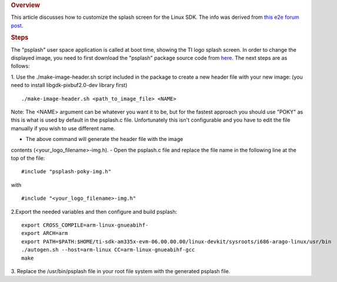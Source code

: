 .. http://processors.wiki.ti.com/index.php/Customizing_the_SDK_Splash_Screen
.. rubric:: Overview
   :name: overview

This article discusses how to customize the splash screen for the Linux
SDK. The info was derived from `this e2e forum
post <http://e2e.ti.com/support/arm/sitara_arm/f/791/p/325588/1133908.aspx#1133908>`__.

.. rubric:: Steps
   :name: steps

The "psplash" user space application is called at boot time, showing the
TI logo splash screen. In order to change the displayed image, you need
to first download the "psplash" package source code from
`here <http://git.yoctoproject.org/cgit/cgit.cgi/psplash/>`__. The next
steps are as follows:

1. Use the ./make-image-header.sh script included in the package to
create a new header file with your new image: (you need to install
libgdk-pixbuf2.0-dev library first)

::

    ./make-image-header.sh <path_to_image_file> <NAME>

Note: The <NAME> argument can be whatever you want it to be, but for the
fastest approach you should use "POKY" as this is what is used by
default in the psplash.c file. Unfortunately this isn't configurable and
you have to edit the file manually if you wish to use different name.

- The above command will generate the header file with the image
contents (<your\_logo\_filename>-img.h). - Open the psplash.c file and
replace the file name in the following line at the top of the file:

::

    #include "psplash-poky-img.h"

with

::

    #include "<your_logo_filename>-img.h"

2.Export the needed variables and then configure and build psplash:

::

    export CROSS_COMPILE=arm-linux-gnueabihf-
    export ARCH=arm
    export PATH=$PATH:$HOME/ti-sdk-am335x-evm-06.00.00.00/linux-devkit/sysroots/i686-arago-linux/usr/bin
    ./autogen.sh --host=arm-linux CC=arm-linux-gnueabihf-gcc
    make

3. Replace the /usr/bin/psplash file in your root file system with the
generated psplash file.

